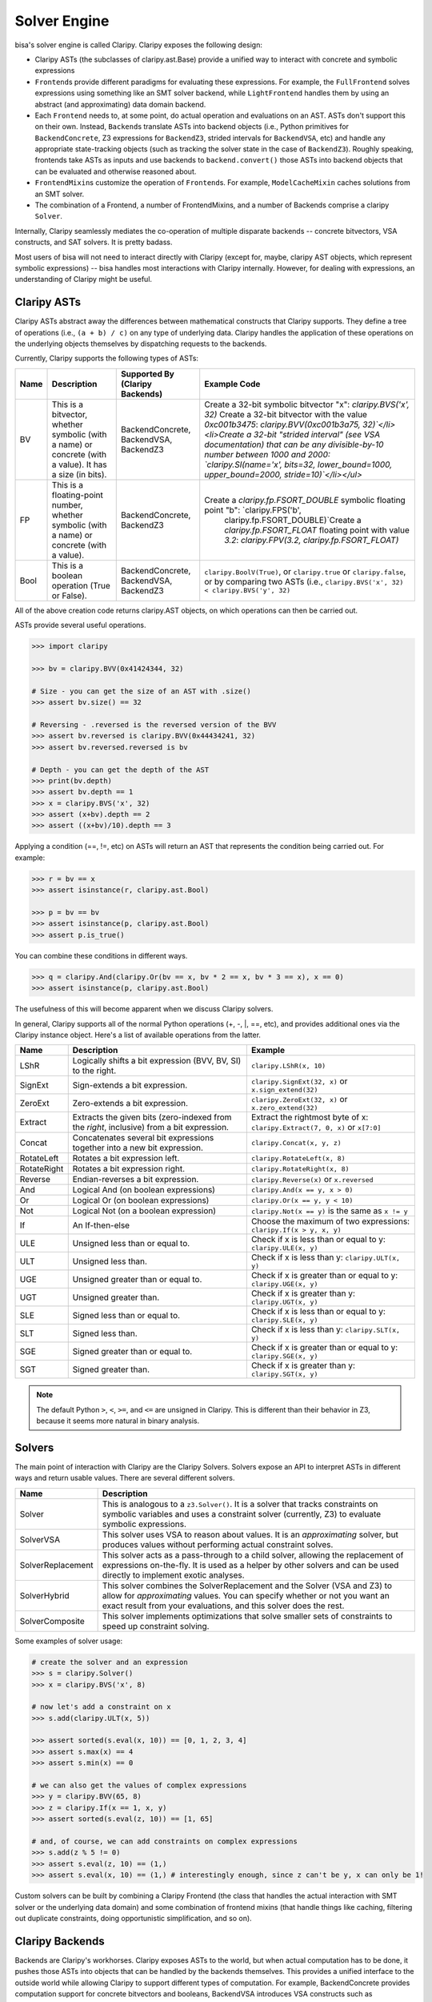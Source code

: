 Solver Engine
=============

bisa's solver engine is called Claripy. Claripy exposes the following design:


* Claripy ASTs (the subclasses of claripy.ast.Base) provide a unified way to
  interact with concrete and symbolic expressions
* ``Frontend``\ s provide different paradigms for evaluating these expressions.
  For example, the ``FullFrontend`` solves expressions using something like an
  SMT solver backend, while ``LightFrontend`` handles them by using an abstract
  (and approximating) data domain backend.
* Each ``Frontend`` needs to, at some point, do actual operation and evaluations
  on an AST. ASTs don't support this on their own. Instead, ``Backend``\ s
  translate ASTs into backend objects (i.e., Python primitives for
  ``BackendConcrete``, Z3 expressions for ``BackendZ3``, strided intervals for
  ``BackendVSA``, etc) and handle any appropriate state-tracking objects (such
  as tracking the solver state in the case of ``BackendZ3``). Roughly speaking,
  frontends take ASTs as inputs and use backends to ``backend.convert()`` those
  ASTs into backend objects that can be evaluated and otherwise reasoned about.
* ``FrontendMixin``\ s customize the operation of ``Frontend``\ s. For example,
  ``ModelCacheMixin`` caches solutions from an SMT solver.
* The combination of a Frontend, a number of FrontendMixins, and a number of
  Backends comprise a claripy ``Solver``.

Internally, Claripy seamlessly mediates the co-operation of multiple disparate
backends -- concrete bitvectors, VSA constructs, and SAT solvers. It is pretty
badass.

Most users of bisa will not need to interact directly with Claripy (except for,
maybe, claripy AST objects, which represent symbolic expressions) -- bisa
handles most interactions with Claripy internally. However, for dealing with
expressions, an understanding of Claripy might be useful.

Claripy ASTs
------------

Claripy ASTs abstract away the differences between mathematical constructs that
Claripy supports. They define a tree of operations (i.e., ``(a + b) / c)`` on
any type of underlying data. Claripy handles the application of these operations
on the underlying objects themselves by dispatching requests to the backends.

Currently, Claripy supports the following types of ASTs:

.. list-table::
   :header-rows: 1

   * - Name
     - Description
     - Supported By (Claripy Backends)
     - Example Code
   * - BV
     - This is a bitvector, whether symbolic (with a name) or concrete (with a
       value). It has a size (in bits).
     - BackendConcrete, BackendVSA, BackendZ3
     - Create a 32-bit symbolic bitvector "x": `claripy.BVS('x', 32)` Create a
       32-bit bitvector with the value `0xc001b3475`: `claripy.BVV(0xc001b3a75,
       32)`</li><li>Create a 32-bit "strided interval" (see VSA documentation)
       that can be any divisible-by-10 number between 1000 and 2000:
       `claripy.SI(name='x', bits=32, lower_bound=1000, upper_bound=2000,
       stride=10)`</li></ul>`
   * - FP
     - This is a floating-point number, whether symbolic (with a name) or
       concrete (with a value).
     - BackendConcrete, BackendZ3
     - Create a `claripy.fp.FSORT_DOUBLE` symbolic floating point "b": `claripy.FPS('b',
          claripy.fp.FSORT_DOUBLE)`Create a `claripy.fp.FSORT_FLOAT`
          floating point with value `3.2`: `claripy.FPV(3.2,
          claripy.fp.FSORT_FLOAT)`
   * - Bool
     - This is a boolean operation (True or False).
     - BackendConcrete, BackendVSA, BackendZ3
     - ``claripy.BoolV(True)``, or ``claripy.true`` or ``claripy.false``, or by
       comparing two ASTs (i.e., ``claripy.BVS('x', 32) < claripy.BVS('y', 32)``


All of the above creation code returns claripy.AST objects, on which operations
can then be carried out.

ASTs provide several useful operations.

.. code-block:: python

   >>> import claripy

   >>> bv = claripy.BVV(0x41424344, 32)

   # Size - you can get the size of an AST with .size()
   >>> assert bv.size() == 32

   # Reversing - .reversed is the reversed version of the BVV
   >>> assert bv.reversed is claripy.BVV(0x44434241, 32)
   >>> assert bv.reversed.reversed is bv

   # Depth - you can get the depth of the AST
   >>> print(bv.depth)
   >>> assert bv.depth == 1
   >>> x = claripy.BVS('x', 32)
   >>> assert (x+bv).depth == 2
   >>> assert ((x+bv)/10).depth == 3

Applying a condition (==, !=, etc) on ASTs will return an AST that represents
the condition being carried out. For example:

.. code-block:: python

   >>> r = bv == x
   >>> assert isinstance(r, claripy.ast.Bool)

   >>> p = bv == bv
   >>> assert isinstance(p, claripy.ast.Bool)
   >>> assert p.is_true()

You can combine these conditions in different ways.

.. code-block:: python

   >>> q = claripy.And(claripy.Or(bv == x, bv * 2 == x, bv * 3 == x), x == 0)
   >>> assert isinstance(p, claripy.ast.Bool)

The usefulness of this will become apparent when we discuss Claripy solvers.

In general, Claripy supports all of the normal Python operations (+, -, |, ==,
etc), and provides additional ones via the Claripy instance object. Here's a
list of available operations from the latter.

.. list-table::
   :header-rows: 1

   * - Name
     - Description
     - Example
   * - LShR
     - Logically shifts a bit expression (BVV, BV, SI) to the right.
     - ``claripy.LShR(x, 10)``
   * - SignExt
     - Sign-extends a bit expression.
     - ``claripy.SignExt(32, x)`` or ``x.sign_extend(32)``
   * - ZeroExt
     - Zero-extends a bit expression.
     - ``claripy.ZeroExt(32, x)`` or ``x.zero_extend(32)``
   * - Extract
     - Extracts the given bits (zero-indexed from the *right*, inclusive) from a
       bit expression.
     - Extract the rightmost byte of x: ``claripy.Extract(7, 0, x)`` or ``x[7:0]``
   * - Concat
     - Concatenates several bit expressions together into a new bit expression.
     - ``claripy.Concat(x, y, z)``
   * - RotateLeft
     - Rotates a bit expression left.
     - ``claripy.RotateLeft(x, 8)``
   * - RotateRight
     - Rotates a bit expression right.
     - ``claripy.RotateRight(x, 8)``
   * - Reverse
     - Endian-reverses a bit expression.
     - ``claripy.Reverse(x)`` or ``x.reversed``
   * - And
     - Logical And (on boolean expressions)
     - ``claripy.And(x == y, x > 0)``
   * - Or
     - Logical Or (on boolean expressions)
     - ``claripy.Or(x == y, y < 10)``
   * - Not
     - Logical Not (on a boolean expression)
     - ``claripy.Not(x == y)`` is the same as ``x != y``
   * - If
     - An If-then-else
     - Choose the maximum of two expressions: ``claripy.If(x > y, x, y)``
   * - ULE
     - Unsigned less than or equal to.
     - Check if x is less than or equal to y: ``claripy.ULE(x, y)``
   * - ULT
     - Unsigned less than.
     - Check if x is less than y: ``claripy.ULT(x, y)``
   * - UGE
     - Unsigned greater than or equal to.
     - Check if x is greater than or equal to y: ``claripy.UGE(x, y)``
   * - UGT
     - Unsigned greater than.
     - Check if x is greater than y: ``claripy.UGT(x, y)``
   * - SLE
     - Signed less than or equal to.
     - Check if x is less than or equal to y: ``claripy.SLE(x, y)``
   * - SLT
     - Signed less than.
     - Check if x is less than y: ``claripy.SLT(x, y)``
   * - SGE
     - Signed greater than or equal to.
     - Check if x is greater than or equal to y: ``claripy.SGE(x, y)``
   * - SGT
     - Signed greater than.
     - Check if x is greater than y: ``claripy.SGT(x, y)``


.. note::
   The default Python ``>``, ``<``, ``>=``, and ``<=`` are unsigned in Claripy.
   This is different than their behavior in Z3, because it seems more natural in
   binary analysis.

Solvers
-------

The main point of interaction with Claripy are the Claripy Solvers. Solvers
expose an API to interpret ASTs in different ways and return usable values.
There are several different solvers.

.. list-table::
   :header-rows: 1

   * - Name
     - Description
   * - Solver
     - This is analogous to a ``z3.Solver()``. It is a solver that tracks
       constraints on symbolic variables and uses a constraint solver
       (currently, Z3) to evaluate symbolic expressions.
   * - SolverVSA
     - This solver uses VSA to reason about values. It is an *approximating*
       solver, but produces values without performing actual constraint solves.
   * - SolverReplacement
     - This solver acts as a pass-through to a child solver, allowing the
       replacement of expressions on-the-fly. It is used as a helper by other
       solvers and can be used directly to implement exotic analyses.
   * - SolverHybrid
     - This solver combines the SolverReplacement and the Solver (VSA and Z3) to
       allow for *approximating* values. You can specify whether or not you want
       an exact result from your evaluations, and this solver does the rest.
   * - SolverComposite
     - This solver implements optimizations that solve smaller sets of
       constraints to speed up constraint solving.


Some examples of solver usage:

.. code-block:: python

   # create the solver and an expression
   >>> s = claripy.Solver()
   >>> x = claripy.BVS('x', 8)

   # now let's add a constraint on x
   >>> s.add(claripy.ULT(x, 5))

   >>> assert sorted(s.eval(x, 10)) == [0, 1, 2, 3, 4]
   >>> assert s.max(x) == 4
   >>> assert s.min(x) == 0

   # we can also get the values of complex expressions
   >>> y = claripy.BVV(65, 8)
   >>> z = claripy.If(x == 1, x, y)
   >>> assert sorted(s.eval(z, 10)) == [1, 65]

   # and, of course, we can add constraints on complex expressions
   >>> s.add(z % 5 != 0)
   >>> assert s.eval(z, 10) == (1,)
   >>> assert s.eval(x, 10) == (1,) # interestingly enough, since z can't be y, x can only be 1!

Custom solvers can be built by combining a Claripy Frontend (the class that
handles the actual interaction with SMT solver or the underlying data domain)
and some combination of frontend mixins (that handle things like caching,
filtering out duplicate constraints, doing opportunistic simplification, and so
on).

Claripy Backends
----------------

Backends are Claripy's workhorses. Claripy exposes ASTs to the world, but when
actual computation has to be done, it pushes those ASTs into objects that can be
handled by the backends themselves. This provides a unified interface to the
outside world while allowing Claripy to support different types of computation.
For example, BackendConcrete provides computation support for concrete
bitvectors and booleans, BackendVSA introduces VSA constructs such as
StridedIntervals (and details what happens when operations are performed on
them, and BackendZ3 provides support for symbolic variables and constraint
solving.

There are a set of functions that a backend is expected to implement. For all of
these functions, the "public" version is expected to be able to deal with
claripy's AST objects, while the "private" version should only deal with objects
specific to the backend itself. This is distinguished with Python idioms: a
public function will be named func() while a private function will be _func().
All functions should return objects that are usable by the backend in its
private methods. If this can't be done (i.e., some functionality is being
attempted that the backend can't handle), the backend should raise a
BackendError. In this case, Claripy will move on to the next backend in its
list.

All backends must implement a ``convert()`` function. This function receives a
claripy AST and should return an object that the backend can handle in its
private methods. Backends should also implement a ``convert()`` method, which
will receive anything that is *not* a claripy AST object (i.e., an integer or an
object from a different backend). If ``convert()`` or ``convert()`` receives
something that the backend can't translate to a format that is usable
internally, the backend should raise BackendError, and thus won't be used for
that object. All backends must also implement any functions of the base
``Backend`` abstract class that currently raise ``NotImplementedError()``.

Claripy's contract with its backends is as follows: backends should be able to
handle, in their private functions, any object that they return from their
private *or* public functions. Claripy will never pass an object to any backend
private function that did not originate as a return value from a private or
public function of that backend. One exception to this is ``convert()`` and
``convert()``, as Claripy can try to stuff anything it feels like into
_convert() to see if the backend can handle that type of object.

Backend Objects
^^^^^^^^^^^^^^^

To perform actual, useful computation on ASTs, Claripy uses backend objects. A
``BackendObject`` is a result of the operation represented by the AST. Claripy
expects these objects to be returned from their respective backends, and will
pass such objects into that backend's other functions.
